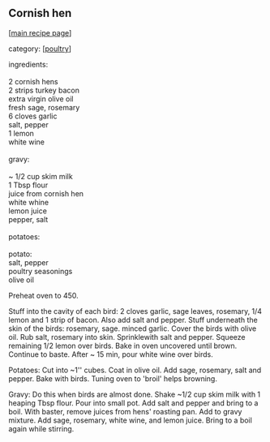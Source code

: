 #+pagetitle: Cornish hen

** Cornish hen

  [[[file:0-recipe-index.org][main recipe page]]]

category: [[[file:c-poultry.org][poultry]]]

#+begin_verse
 ingredients:

 2 cornish hens
 2 strips turkey bacon
 extra virgin olive oil
 fresh sage, rosemary
 6 cloves garlic
 salt, pepper
 1 lemon
 white wine

 gravy:

 ~ 1/2 cup skim milk
 1 Tbsp flour
 juice from cornish hen
 white whine
 lemon juice
 pepper, salt

 potatoes:

 potato:
 salt, pepper
 poultry seasonings
 olive oil
#+end_verse

 Preheat oven to 450.

 Stuff into the cavity of each bird: 2 cloves garlic, sage leaves,
 rosemary, 1/4 lemon and 1 strip of bacon. Also add salt and
 pepper. Stuff underneath the skin of the birds: rosemary, sage. minced
 garlic. Cover the birds with olive oil. Rub salt, rosemary into skin.
 Sprinklewith salt and pepper. Squeeze remaining 1/2 lemon over
 birds. Bake in oven uncovered until brown. Continue to baste. After ~
 15 min, pour white wine over birds.

 Potatoes: Cut into ~1'' cubes. Coat in olive oil. Add sage, rosemary,
 salt and pepper. Bake with birds. Tuning oven to 'broil' helps
 browning.

 Gravy: Do this when birds are almost done. Shake ~1/2 cup skim milk
 with 1 heaping Tbsp flour.  Pour into small pot. Add salt and pepper
 and bring to a boil. With baster, remove juices from hens' roasting
 pan. Add to gravy mixture. Add sage, rosemary, white wine, and lemon
 juice. Bring to a boil again while stirring.
